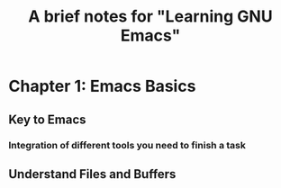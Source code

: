 #+TITLE: A brief notes for "Learning GNU Emacs"


* Chapter 1: Emacs Basics  

** Key to Emacs

*** Integration of different tools you need to finish a task

** Understand Files and Buffers
 
** 
